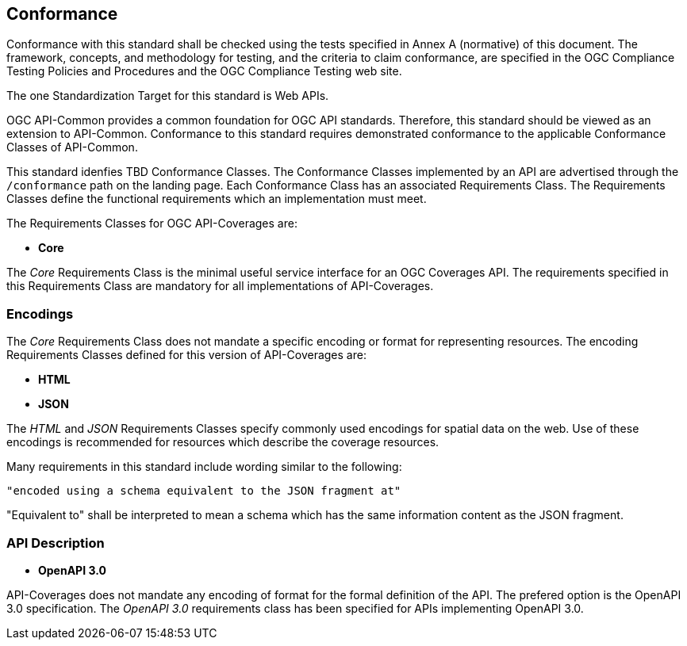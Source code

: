 == Conformance
Conformance with this standard shall be checked using the tests specified in Annex A (normative) of this document. The framework, concepts, and methodology for testing, and the criteria to claim conformance, are specified in the OGC Compliance Testing Policies and Procedures and the OGC Compliance Testing web site.

The one Standardization Target for this standard is Web APIs.

OGC API-Common provides a common foundation for OGC API standards. Therefore, this standard should be viewed as an extension to API-Common. Conformance to this standard requires demonstrated conformance to the applicable Conformance Classes of API-Common. 

This standard idenfies TBD Conformance Classes. The Conformance Classes implemented by an API are advertised through the `/conformance` path on the landing page. Each Conformance Class has an associated Requirements Class. The Requirements Classes define the functional requirements which an implementation must meet.

The Requirements Classes for OGC API-Coverages are:

* *Core*

The _Core_ Requirements Class is the minimal useful service interface for an OGC Coverages API. The requirements specified in this Requirements Class are mandatory for all implementations of API-Coverages.

=== Encodings

The _Core_ Requirements Class does not mandate a specific encoding or format for representing resources. The encoding Requirements Classes defined for this version of API-Coverages are: 

* *HTML*
* *JSON*

The _HTML_ and _JSON_ Requirements Classes specify commonly used encodings for spatial data on the web. Use of these encodings is recommended for resources which describe the coverage resources. 

Many requirements in this standard include wording similar to the following:

  "encoded using a schema equivalent to the JSON fragment at"

"Equivalent to" shall be interpreted to mean a schema which has the same information content as the JSON fragment.   

=== API Description

* *OpenAPI 3.0*

API-Coverages does not mandate any encoding of format for the formal definition of the API. The prefered option is the OpenAPI 3.0 specification. The _OpenAPI 3.0_ requirements class has been specified for APIs implementing OpenAPI 3.0.


